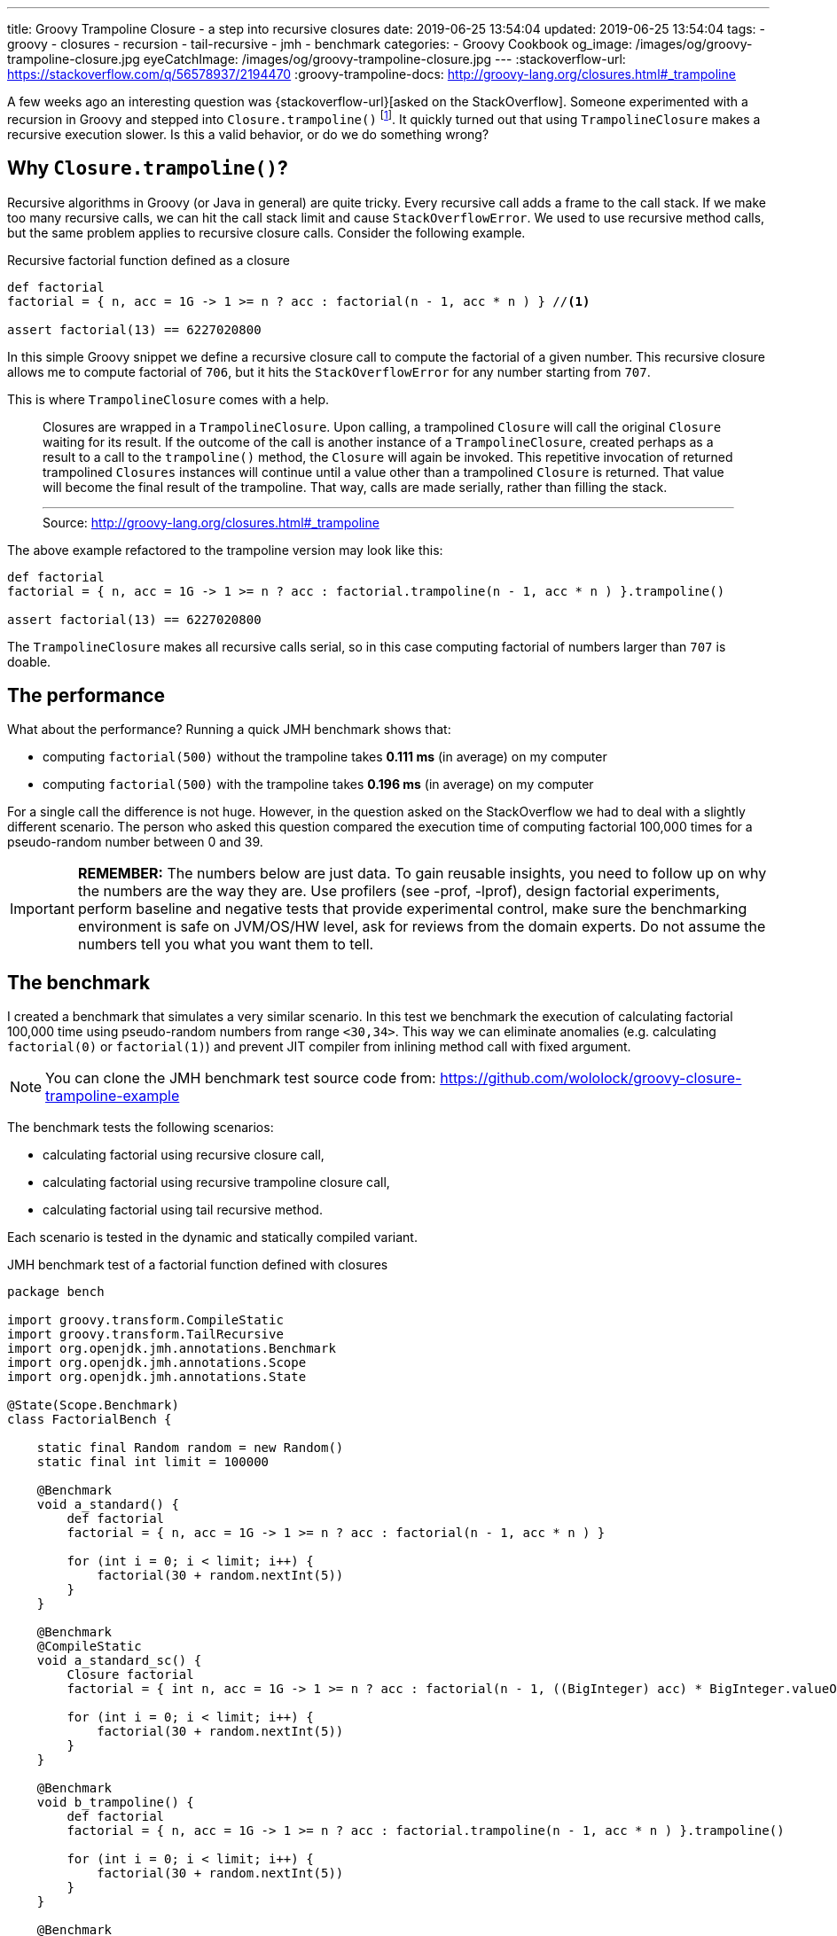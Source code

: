 ---
title: Groovy Trampoline Closure - a step into recursive closures
date: 2019-06-25 13:54:04
updated: 2019-06-25 13:54:04
tags:
    - groovy
    - closures
    - recursion
    - tail-recursive
    - jmh
    - benchmark
categories:
    - Groovy Cookbook
og_image: /images/og/groovy-trampoline-closure.jpg
eyeCatchImage: /images/og/groovy-trampoline-closure.jpg
---
:stackoverflow-url: https://stackoverflow.com/q/56578937/2194470
:groovy-trampoline-docs: http://groovy-lang.org/closures.html#_trampoline

A few weeks ago an interesting question was {stackoverflow-url}[asked on the StackOverflow].
Someone experimented with a recursion in Groovy and stepped into `Closure.trampoline()` footnote:[{groovy-trampoline-docs}].
It quickly turned out that using `TrampolineClosure` makes a recursive execution slower.
Is this a valid behavior, or do we do something wrong?

++++
<!-- more -->
++++

== Why `Closure.trampoline()`?

Recursive algorithms in Groovy (or Java in general) are quite tricky.
Every recursive call adds a frame to the call stack.
If we make too many recursive calls, we can hit the call stack limit and cause `StackOverflowError`.
We used to use recursive method calls, but the same problem applies to recursive closure calls.
Consider the following example.

.Recursive factorial function defined as a closure
[source,groovy]
----
def factorial
factorial = { n, acc = 1G -> 1 >= n ? acc : factorial(n - 1, acc * n ) } //<1>

assert factorial(13) == 6227020800
----

In this simple Groovy snippet we define a recursive closure call pass:[<em class="conum" data-value="1"></em>] to compute the factorial of a given number.
This recursive closure allows me to compute factorial of `706`, but it hits the `StackOverflowError` for any number starting from `707`.

This is where `TrampolineClosure` comes with a help.

> Closures are wrapped in a `TrampolineClosure`. Upon calling, a trampolined `Closure` will call the original `Closure` waiting for its result. If the outcome of the call is another instance of a `TrampolineClosure`, created perhaps as a result to a call to the `trampoline()` method, the `Closure` will again be invoked. This repetitive invocation of returned trampolined `Closures` instances will continue until a value other than a trampolined `Closure` is returned. That value will become the final result of the trampoline. That way, calls are made serially, rather than filling the stack.
> +++<hr>+++
> Source: http://groovy-lang.org/closures.html#_trampoline

The above example refactored to the trampoline version may look like this:

[source,groovy]
----
def factorial
factorial = { n, acc = 1G -> 1 >= n ? acc : factorial.trampoline(n - 1, acc * n ) }.trampoline()

assert factorial(13) == 6227020800
----

The `TrampolineClosure` makes all recursive calls serial, so in this case computing factorial of numbers larger than `707` is doable.

== The performance

What about the performance?
Running a quick JMH benchmark shows that:

* computing `factorial(500)` without the trampoline takes *0.111 ms* (in average) on my computer
* computing `factorial(500)` with the trampoline takes *0.196 ms* (in average) on my computer

For a single call the difference is not huge.
However, in the question asked on the StackOverflow we had to deal with a slightly different scenario.
The person who asked this question compared the execution time of computing factorial 100,000 times for a pseudo-random number between 0 and 39.


IMPORTANT: *REMEMBER:* The numbers below are just data. To gain reusable insights, you need to follow up on
         why the numbers are the way they are. Use profilers (see -prof, -lprof), design factorial
         experiments, perform baseline and negative tests that provide experimental control, make sure
         the benchmarking environment is safe on JVM/OS/HW level, ask for reviews from the domain experts.
         Do not assume the numbers tell you what you want them to tell.

== The benchmark

I created a benchmark that simulates a very similar scenario.
In this test we benchmark the execution of calculating factorial 100,000 time using pseudo-random numbers from range `<30,34>`.
This way we can eliminate anomalies (e.g. calculating `factorial(0)` or `factorial(1)`) and prevent JIT compiler from inlining method call with fixed argument.

NOTE: You can clone the JMH benchmark test source code from: https://github.com/wololock/groovy-closure-trampoline-example

The benchmark tests the following scenarios:

* calculating factorial using recursive closure call,
* calculating factorial using recursive trampoline closure call,
* calculating factorial using tail recursive method.

Each scenario is tested in the dynamic and statically compiled variant.


.JMH benchmark test of a factorial function defined with closures
[source,groovy]
----
package bench

import groovy.transform.CompileStatic
import groovy.transform.TailRecursive
import org.openjdk.jmh.annotations.Benchmark
import org.openjdk.jmh.annotations.Scope
import org.openjdk.jmh.annotations.State

@State(Scope.Benchmark)
class FactorialBench {

    static final Random random = new Random()
    static final int limit = 100000

    @Benchmark
    void a_standard() {
        def factorial
        factorial = { n, acc = 1G -> 1 >= n ? acc : factorial(n - 1, acc * n ) }

        for (int i = 0; i < limit; i++) {
            factorial(30 + random.nextInt(5))
        }
    }

    @Benchmark
    @CompileStatic
    void a_standard_sc() {
        Closure factorial
        factorial = { int n, acc = 1G -> 1 >= n ? acc : factorial(n - 1, ((BigInteger) acc) * BigInteger.valueOf((long) n)) }

        for (int i = 0; i < limit; i++) {
            factorial(30 + random.nextInt(5))
        }
    }

    @Benchmark
    void b_trampoline() {
        def factorial
        factorial = { n, acc = 1G -> 1 >= n ? acc : factorial.trampoline(n - 1, acc * n ) }.trampoline()

        for (int i = 0; i < limit; i++) {
            factorial(30 + random.nextInt(5))
        }
    }

    @Benchmark
    @CompileStatic
    void b_trampoline_sc() {
        Closure factorial
        factorial = { int n, acc = 1G -> 1 >= n ? acc : factorial.trampoline(n - 1, ((BigInteger) acc) * BigInteger.valueOf((long) n)) }.trampoline()

        for (int i = 0; i < limit; i++) {
            factorial(30 + random.nextInt(5))
        }
    }

    @Benchmark
    void c_tailRecursive() {
        for (int i = 0; i < limit; i++) {
            factorialTailRecursive(30 + random.nextInt(5))
        }
    }

    @Benchmark
    @CompileStatic
    void c_tailRecursive_sc() {
        for (int i = 0; i < limit; i++) {
            factorialTailRecursiveSC(30 + random.nextInt(5))
        }
    }


    @TailRecursive
    static factorialTailRecursive(n, acc = 1G) {
        1 >= n ? acc : factorialTailRecursive(n - 1, n * acc)
    }

    @TailRecursive
    @CompileStatic
    static BigInteger factorialTailRecursiveSC(int n, BigInteger acc = 1G) {
        1 >= n ? acc : factorialTailRecursiveSC(n - 1, acc * BigInteger.valueOf((long) n))
    }
}
----

I use JMH Gradle plugin, so executing the following benchmark looks like this:

[source,bash]
----
$ ./gradlew clean jmh --no-daemon
----

== The results

The execution of all benchmark scenarios takes about 8-9 minutes.
I run it twice for Groovy 2.5.7 and for Groovy 3.0.0-beta-1 just to check if the upcoming version 3 introduces any performance improvements.

NOTE: Laptop specs: JDK 1.8.0_201 (Java HotSpot(TM) 64-Bit Server VM, 25.201-b09), Groovy 2.5.7, Intel(R) Core(TM) i7-4900MQ CPU @ 2.80GHz (4 cores, cache size 8192 KB), 16 GB RAM, OS: Fedora 29 (64 bit)

=== 1) Standard recursive closure

[source,text]
----
Benchmark                                 Mode  Cnt     Score   Error  Units
FactorialBench.a_standard                 avgt   42   472,114 ± 1,315  ms/op
FactorialBench.a_standard_sc              avgt   42   428,717 ± 1,063  ms/op
----

This is our starting point.
We can see that running statically compiled code is approximately *9%*&nbsp;faster.

And here is the `stack` profiler output.

[source,text]
----
....[Thread state: RUNNABLE]........................................................................
 43,6%  43,6% org.codehaus.groovy.runtime.metaclass.ClosureMetaClass.pickClosureMethod
 21,6%  21,6% sun.reflect.DelegatingMethodAccessorImpl.invoke
 21,2%  21,2% org.codehaus.groovy.runtime.callsite.PojoMetaMethodSite$PojoCachedMethodSiteNoUnwrap.invoke
  5,5%   5,6% groovy.lang.MetaMethod.doMethodInvoke
  3,6%   3,6% groovy.lang.MetaClassImpl.invokeMethod
  3,1%   3,1% sun.reflect.GeneratedMethodAccessor2.invoke
  0,4%   0,4% java.math.BigInteger.multiply
  0,3%   0,3% org.codehaus.groovy.runtime.ArrayUtil.createArray
  0,2%   0,2% java.util.Arrays.copyOf
  0,2%   0,2% java.util.Arrays.copyOfRange
  0,4%   0,4% <other>
----

=== 2) Trampoline closure

[source,text]
----
Benchmark                                 Mode  Cnt     Score   Error  Units
FactorialBench.b_trampoline               avgt   42  1054,703 ± 3,805  ms/op
FactorialBench.b_trampoline_sc            avgt   42   683,293 ± 2,191  ms/op
----

The benchmark test shows that the (dynamic) trampoline variant of the factorial function is about *2.23 times* slower compared to the standard recursive closure approach.

Here is the `stack` profiler output for the trampoline closure variant:

[source,text]
----
....[Thread state: RUNNABLE]........................................................................
 22,6%  22,6% org.codehaus.groovy.reflection.ParameterTypes.isValidMethod
 21,8%  21,8% org.codehaus.groovy.reflection.ParameterTypes.coerceArgumentsToClasses
 15,5%  15,5% org.codehaus.groovy.reflection.ParameterTypes.correctArguments
 11,5%  11,5% groovy.lang.Closure.<init>
  9,4%   9,4% sun.reflect.DelegatingMethodAccessorImpl.invoke
  8,5%   8,5% groovy.lang.TrampolineClosure.<init>
  7,1%   7,1% org.codehaus.groovy.runtime.metaclass.ClosureMetaClass.pickClosureMethod
  0,4%   0,4% groovy.lang.MetaClassImpl.invokeMethod
  0,3%   0,3% org.codehaus.groovy.runtime.callsite.PojoMetaMethodSite$PojoCachedMethodSiteNoUnwrap.invoke
  0,3%   0,3% java.math.BigInteger.multiply
  2,6%   2,6% <other>
----

There are two major differences between trampoline and the standard recursive closure:

* Creating `TrampolineClosure` objects for each recursive call comes with a cost. In this specific case it took *210.8 ms* (20% of the total time).
* Calling `Closure.trampoline(args)` requires arguments coercion, which takes *~393 ms* (37.3% of the total time).

Static compilation helps a bit - it executes in *683.293 ms* average time.
If we take a look at the call stack from the profiler, we see that static compilation removed the need of the arguments coercion.
The main additional cost comes with the `TrampolineClosure` objects creation - it takes *185.172 ms* (27,1% of the total time).


[source,text]
----
....[Thread state: RUNNABLE].....................................................................
 29,2%  29,2% org.codehaus.groovy.reflection.ParameterTypes.isValidMethod
 24,5%  24,5% java.math.BigInteger.multiply
 16,7%  16,7% groovy.lang.Closure.<init>
 10,4%  10,4% groovy.lang.TrampolineClosure.<init>
  9,8%   9,8% org.codehaus.groovy.runtime.metaclass.ClosureMetaClass.pickClosureMethod
  4,0%   4,0% org.codehaus.groovy.runtime.metaclass.MetaMethodIndex.getMethods
  2,4%   2,4% org.codehaus.groovy.reflection.ParameterTypes.correctArguments
  0,7%   0,7% sun.reflect.GeneratedMethodAccessor1.invoke
  0,5%   0,5% groovy.lang.MetaClassImpl.invokeMethod
  0,3%   0,3% java.util.Arrays.copyOf
  1,3%   1,3% <other>
----

=== 3) Tail recursive method

[source,text]
----
Benchmark                                 Mode  Cnt     Score   Error  Units
FactorialBench.c_tailRecursive            avgt   42   322,019 ± 1,409  ms/op
FactorialBench.c_tailRecursive_sc         avgt   42   104,385 ± 1,380  ms/op
----

The best performance comes with a tail recursive method.
And it shouldn't be a surprise - Groovy compiler compiles a method annotated with `@TailRecursive` to a bytecode that uses while-loop instead of the recursive calls.
_(Read more about in the +++{% post_link tail-recursive-methods-in-groovy "Tail-recursive methods in Groovy" %}+++ post.)_
That is why the call stack is dominated by two operations:

* `java.math.BigInteger` object initialization,
* and `java.math.BigInteger.multiply()` method call.

[source,text]
----
....[Thread state: RUNNABLE]........................................................................
 41,5%  41,5% java.math.BigInteger.<init>
 26,8%  26,8% java.math.BigInteger.multiply
 15,9%  15,9% java.lang.Integer.getChars
 14,2%  14,2% java.lang.Integer.stringSize
  0,5%   0,5% java.math.BigInteger.multiplyByInt
  0,3%   0,3% bench.FactorialBench.factorialTailRecursive
  0,2%   0,2% java.lang.Integer.toString
  0,2%   0,2% org.codehaus.groovy.runtime.typehandling.NumberMath.toBigInteger
  0,2%   0,2% java.util.Arrays.copyOfRange
  0,0%   0,0% org.openjdk.jmh.runner.BenchmarkHandler$BenchmarkTask.call
----

The statically compiled variant of the tail recursive method does even better.
In this case it spends 97.1% of the time calling `NumberMath.multiply`.

[source,text]
----
....[Thread state: RUNNABLE]........................................................................
 97,1%  97,2% org.codehaus.groovy.runtime.typehandling.NumberMath.multiply
  1,1%   1,1% bench.FactorialBench.factorialTailRecursiveSC
  0,8%   0,8% java.math.BigInteger.multiplyByInt
  0,2%   0,2% java.math.BigInteger.valueOf
  0,2%   0,2% bench.FactorialBench.c_tailRecursive_sc
  0,2%   0,2% java.util.Arrays.copyOfRange
  0,1%   0,1% java.lang.Thread.isInterrupted
  0,1%   0,1% java.math.BigInteger.<init>
  0,1%   0,1% java.lang.System.nanoTime
  0,0%   0,0% sun.misc.Unsafe.unpark
----

== Does Groovy `3.0.0-beta-1` do better?

Short answer - no. The results comparable. Even if Groovy 2.5.7 of 3.0.0-beta-1 does a little bit better in one variant or another, it doesn't prove anything.
The tendencies are the same in both cases.

[.text-center]
--
[.img-responsive.img-thumbnail]
[link=/images/groovy-trampoline-01.png]
image::/images/groovy-trampoline-01.png[]
--

[NOTE]
====
Here you can find the full console output from the benchmark tests I use:

* https://gist.github.com/wololock/6e3c52785c412ef19444ecc549489110[Groovy 2.5.7 output]
* https://gist.github.com/wololock/4062fd3916c3278c27f60b21446fe5bf[Groovy 3.0.0-beta-1 output]
====

== Conclusion

The final question is - should we avoid using `Closure.trampoline()` then?
*Absolutely not.*
If you use recursive calls in the closure, you should consider using the `TrampolineClosure` to avoid hitting the call stack size limit.
The cost of using `TrampolineClosure` in the statically compiled Groovy code becomes a trouble only when you need to handle hundreds of thousands calls that invoke recursive closure.
However, in this case you can also consider refactoring to the tail recursive method call for the best performance.
But remember what Donald Knuth said: _"Premature optimization is the root of all evil."_ footnote:[Donald Knuth, "Computer Programming as an Art (1974)", p. 671] icon:smile-o[]
Use whatever programming construction that works for you (and your team) best, and solve performance problems when they start occurring.